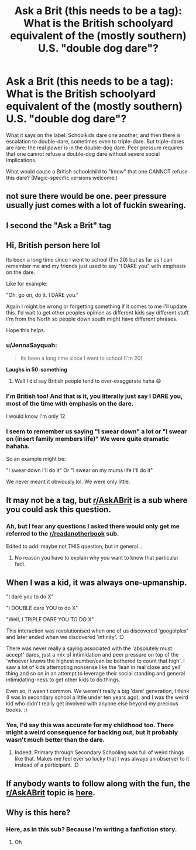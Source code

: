 #+TITLE: Ask a Brit (this needs to be a tag): What is the British schoolyard equivalent of the (mostly southern) U.S. "double dog dare"?

* Ask a Brit (this needs to be a tag): What is the British schoolyard equivalent of the (mostly southern) U.S. "double dog dare"?
:PROPERTIES:
:Author: JennaSayquah
:Score: 5
:DateUnix: 1612310983.0
:DateShort: 2021-Feb-03
:FlairText: Misc
:END:
What it says on the label. Schoolkids dare one another, and then there is escalation to double-dare, sometimes even to triple-dare. But triple-dares are rare: the real power is in the double-dog dare. Peer pressure requires that one cannot refuse a double-dog dare without severe social implications.

What would cause a British schoolchild to "know" that one CANNOT refuse this dare? (Magic-specific versions welcome.)


** not sure there would be one. peer pressure usually just comes with a lot of fuckin swearing.
:PROPERTIES:
:Author: andrewwaiting
:Score: 5
:DateUnix: 1612312396.0
:DateShort: 2021-Feb-03
:END:


** I second the "Ask a Brit" tag
:PROPERTIES:
:Author: Jon_Riptide
:Score: 12
:DateUnix: 1612313664.0
:DateShort: 2021-Feb-03
:END:


** Hi, British person here lol

Its been a long time since I went to school (I'm 20) but as far as I can remember me and my friends just used to say "I DARE you" with emphasis on the dare.

Like for example:

"Oh, go on, do it. I DARE you."

Again I might be wrong or forgetting something if it comes to me I'll update this. I'd wait to get other peoples opinion as different kids say different stuff. I'm from the North so people down south might have different phrases.

Hope this helps.
:PROPERTIES:
:Author: ninjaguy1111
:Score: 2
:DateUnix: 1612312883.0
:DateShort: 2021-Feb-03
:END:

*** u/JennaSayquah:
#+begin_quote
  Its been a long time since I went to school (I'm 20)
#+end_quote

*Laughs in 50-something*
:PROPERTIES:
:Author: JennaSayquah
:Score: 9
:DateUnix: 1612313692.0
:DateShort: 2021-Feb-03
:END:

**** Well I did say British people tend to over-exaggerate haha 😄
:PROPERTIES:
:Author: ninjaguy1111
:Score: 1
:DateUnix: 1612347816.0
:DateShort: 2021-Feb-03
:END:


*** I'm British too! And that is it, you literally just say I DARE you, most of the time with emphasis on the dare.

I would know I'm only 12
:PROPERTIES:
:Author: Temporary_Hope7623
:Score: 2
:DateUnix: 1612346154.0
:DateShort: 2021-Feb-03
:END:


*** I seem to remember us saying "I swear down" a lot or "I swear on (insert family members life)" We were quite dramatic hahaha.

So an example might be:

"I swear down I'll do it" Or "I swear on my mums life I'll do it"

We never meant it obviously lol. We were only little.
:PROPERTIES:
:Author: ninjaguy1111
:Score: 1
:DateUnix: 1612313281.0
:DateShort: 2021-Feb-03
:END:


** It may not be a tag, but [[/r/AskABrit][r/AskABrit]] is a sub where you could ask this question.
:PROPERTIES:
:Author: linden214
:Score: 7
:DateUnix: 1612313701.0
:DateShort: 2021-Feb-03
:END:

*** Ah, but I fear any questions I asked there would only get me referred to the [[/r/readanotherbook][r/readanotherbook]] sub.

Edited to add: maybe not THIS question, but in general...
:PROPERTIES:
:Author: JennaSayquah
:Score: 2
:DateUnix: 1612313821.0
:DateShort: 2021-Feb-03
:END:

**** No reason you have to explain why you want to know that particular fact.
:PROPERTIES:
:Author: linden214
:Score: 3
:DateUnix: 1612313951.0
:DateShort: 2021-Feb-03
:END:


** When I was a kid, it was always one-upmanship.

"I dare you to do X"

"I DOUBLE dare YOU to do X"

"Well, I TRIPLE DARE YOU TO DO X"

This interaction was revolutionised when one of us discovered 'googolplex' and later ended when we discovered 'infinity'. :D

There was never really a saying associated with the 'absolutely must accept' dares, just a mix of intimidation and peer pressure on top of the 'whoever knows the highest number/can be bothered to count that high'. I saw a lot of kids attempting nonsense like the 'lean in real close and yell' thing and so on in an attempt to leverage their social standing and general intimidating-ness to get other kids to do things.

Even so, it wasn't common. We weren't really a big 'dare' generation, I think (I was in secondary school a little under ten years ago), and I was the weird kid who didn't really get involved with anyone else beyond my precious books. :)
:PROPERTIES:
:Author: Avalon1632
:Score: 5
:DateUnix: 1612338875.0
:DateShort: 2021-Feb-03
:END:

*** Yes, I'd say this was accurate for my childhood too. There might a weird consequence for backing out, but it probably wasn't much better than the dare.
:PROPERTIES:
:Author: Luna-shovegood
:Score: 1
:DateUnix: 1612730902.0
:DateShort: 2021-Feb-08
:END:

**** Indeed. Primary through Secondary Schooling was full of weird things like that. Makes me feel ever so lucky that I was always an observer to it instead of a participant. :D
:PROPERTIES:
:Author: Avalon1632
:Score: 1
:DateUnix: 1612778737.0
:DateShort: 2021-Feb-08
:END:


** If anybody wants to follow along with the fun, the [[/r/AskABrit][r/AskABrit]] topic is [[https://www.reddit.com/r/AskABrit/comments/lbbt4y/what_is_the_equivalent_of_the_us_doubledog_dare/][here]].
:PROPERTIES:
:Author: JennaSayquah
:Score: 1
:DateUnix: 1612339211.0
:DateShort: 2021-Feb-03
:END:


** Why is this here?
:PROPERTIES:
:Author: ATrashMob
:Score: -2
:DateUnix: 1612317314.0
:DateShort: 2021-Feb-03
:END:

*** Here, as in this sub? Because I'm writing a fanfiction story.
:PROPERTIES:
:Author: JennaSayquah
:Score: 4
:DateUnix: 1612317533.0
:DateShort: 2021-Feb-03
:END:

**** Oh
:PROPERTIES:
:Author: ATrashMob
:Score: 0
:DateUnix: 1612317603.0
:DateShort: 2021-Feb-03
:END:
